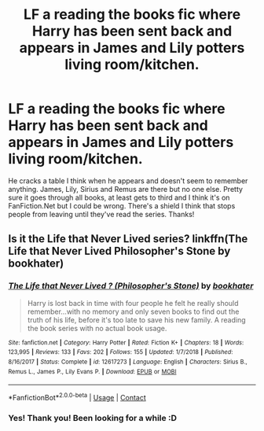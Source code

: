 #+TITLE: LF a reading the books fic where Harry has been sent back and appears in James and Lily potters living room/kitchen.

* LF a reading the books fic where Harry has been sent back and appears in James and Lily potters living room/kitchen.
:PROPERTIES:
:Author: HoodedDarkling
:Score: 8
:DateUnix: 1603812751.0
:DateShort: 2020-Oct-27
:FlairText: What's That Fic?
:END:
He cracks a table I think when he appears and doesn't seem to remember anything. James, Lily, Sirius and Remus are there but no one else. Pretty sure it goes through all books, at least gets to third and I think it's on FanFiction.Net but I could be wrong. There's a shield I think that stops people from leaving until they've read the series. Thanks!


** Is it the Life that Never Lived series? linkffn(The Life that Never Lived Philosopher's Stone by bookhater)
:PROPERTIES:
:Author: fsocmeki
:Score: 3
:DateUnix: 1603816054.0
:DateShort: 2020-Oct-27
:END:

*** [[https://www.fanfiction.net/s/12617273/1/][*/The Life that Never Lived ? (Philosopher's Stone)/*]] by [[https://www.fanfiction.net/u/4251702/bookhater][/bookhater/]]

#+begin_quote
  Harry is lost back in time with four people he felt he really should remember...with no memory and only seven books to find out the truth of his life, before it's too late to save his new family. A reading the book series with no actual book usage.
#+end_quote

^{/Site/:} ^{fanfiction.net} ^{*|*} ^{/Category/:} ^{Harry} ^{Potter} ^{*|*} ^{/Rated/:} ^{Fiction} ^{K+} ^{*|*} ^{/Chapters/:} ^{18} ^{*|*} ^{/Words/:} ^{123,995} ^{*|*} ^{/Reviews/:} ^{133} ^{*|*} ^{/Favs/:} ^{202} ^{*|*} ^{/Follows/:} ^{155} ^{*|*} ^{/Updated/:} ^{1/7/2018} ^{*|*} ^{/Published/:} ^{8/16/2017} ^{*|*} ^{/Status/:} ^{Complete} ^{*|*} ^{/id/:} ^{12617273} ^{*|*} ^{/Language/:} ^{English} ^{*|*} ^{/Characters/:} ^{Sirius} ^{B.,} ^{Remus} ^{L.,} ^{James} ^{P.,} ^{Lily} ^{Evans} ^{P.} ^{*|*} ^{/Download/:} ^{[[http://www.ff2ebook.com/old/ffn-bot/index.php?id=12617273&source=ff&filetype=epub][EPUB]]} ^{or} ^{[[http://www.ff2ebook.com/old/ffn-bot/index.php?id=12617273&source=ff&filetype=mobi][MOBI]]}

--------------

*FanfictionBot*^{2.0.0-beta} | [[https://github.com/FanfictionBot/reddit-ffn-bot/wiki/Usage][Usage]] | [[https://www.reddit.com/message/compose?to=tusing][Contact]]
:PROPERTIES:
:Author: FanfictionBot
:Score: 1
:DateUnix: 1603816081.0
:DateShort: 2020-Oct-27
:END:


*** Yes! Thank you! Been looking for a while :D
:PROPERTIES:
:Author: HoodedDarkling
:Score: 1
:DateUnix: 1603830160.0
:DateShort: 2020-Oct-27
:END:
